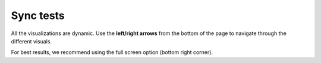 .. raw:: html

   <link rel="stylesheet" type="text/css" href="../_static/css/override-width.css">

Sync tests
=================

All the visualizations are dynamic. Use the **left/right arrows** from the bottom of the page to navigate through the different visuals.

For best results, we recommend using the full screen option (bottom right corner).

.. raw:: html

   <hr>
   <p>
   <a href="https://app.powerbi.com/groups/2cee28fa-a0cb-48de-aa67-2390c9da910c/reports/1dfe6daa-a1ec-4c8c-b862-a178e741e57d/ReportSection726d38ade1e978313209" target="_blank">Open Node dashboard in new window</a>
   <br><br>
   <iframe title="node_sync_tests_aws_db - summary" src="https://app.powerbi.com/reportEmbed?reportId=1dfe6daa-a1ec-4c8c-b862-a178e741e57d&autoAuth=true&ctid=93fcf5dd-377a-4776-bcbe-e2231a8cf46e" allowfullscreen="true" width="900" height="600" frameborder="0"></iframe>
   </p>

   <p>
   <a href="https://app.powerbi.com/groups/2cee28fa-a0cb-48de-aa67-2390c9da910c/reports/4a0df689-604c-4b3e-8961-9244acd48679" target="_blank">Open DB-Sync dashboard in new window</a>
   <iframe title="dbSync_sync_tests_aws_db - summary" src="https://app.powerbi.com/reportEmbed?reportId=4a0df689-604c-4b3e-8961-9244acd48679&autoAuth=true&ctid=93fcf5dd-377a-4776-bcbe-e2231a8cf46e" allowfullscreen="true" width="900" height="600" frameborder="0"></iframe>
   </p>

